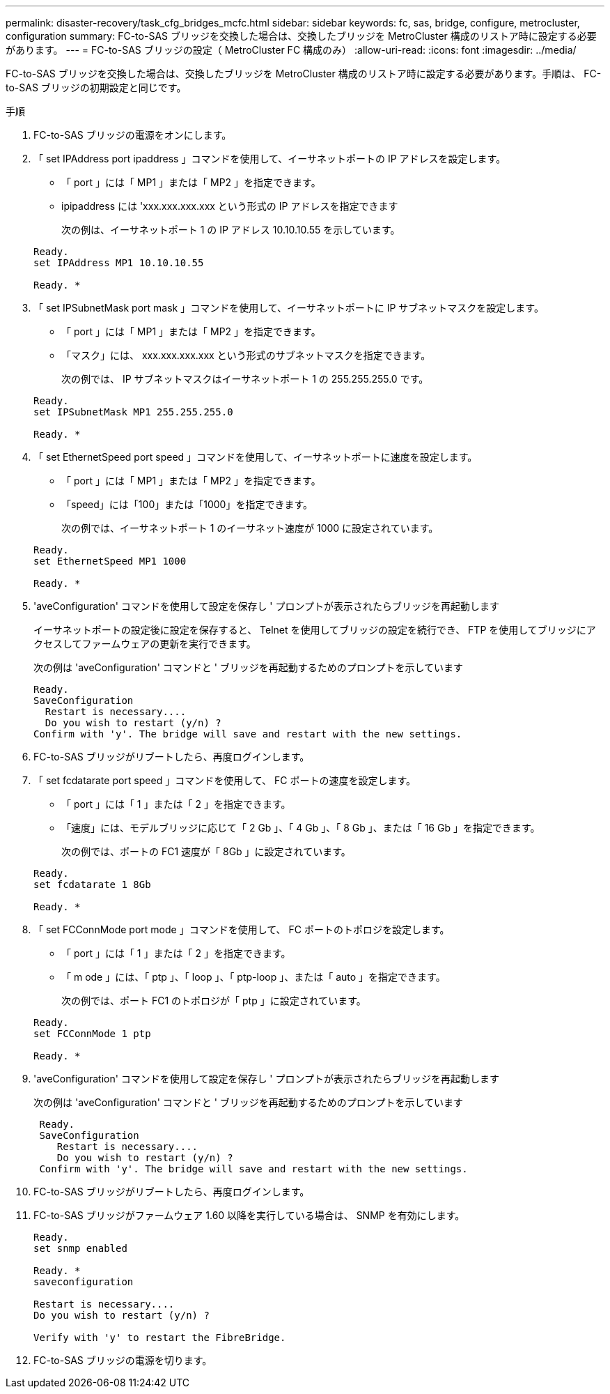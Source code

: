---
permalink: disaster-recovery/task_cfg_bridges_mcfc.html 
sidebar: sidebar 
keywords: fc, sas, bridge, configure, metrocluster, configuration 
summary: FC-to-SAS ブリッジを交換した場合は、交換したブリッジを MetroCluster 構成のリストア時に設定する必要があります。 
---
= FC-to-SAS ブリッジの設定（ MetroCluster FC 構成のみ）
:allow-uri-read: 
:icons: font
:imagesdir: ../media/


[role="lead"]
FC-to-SAS ブリッジを交換した場合は、交換したブリッジを MetroCluster 構成のリストア時に設定する必要があります。手順は、 FC-to-SAS ブリッジの初期設定と同じです。

.手順
. FC-to-SAS ブリッジの電源をオンにします。
. 「 set IPAddress port ipaddress 」コマンドを使用して、イーサネットポートの IP アドレスを設定します。
+
** 「 port 」には「 MP1 」または「 MP2 」を指定できます。
** ipipaddress には 'xxx.xxx.xxx.xxx という形式の IP アドレスを指定できます
+
次の例は、イーサネットポート 1 の IP アドレス 10.10.10.55 を示しています。

+
[listing]
----

Ready.
set IPAddress MP1 10.10.10.55

Ready. *
----


. 「 set IPSubnetMask port mask 」コマンドを使用して、イーサネットポートに IP サブネットマスクを設定します。
+
** 「 port 」には「 MP1 」または「 MP2 」を指定できます。
** 「マスク」には、 xxx.xxx.xxx.xxx という形式のサブネットマスクを指定できます。
+
次の例では、 IP サブネットマスクはイーサネットポート 1 の 255.255.255.0 です。

+
[listing]
----

Ready.
set IPSubnetMask MP1 255.255.255.0

Ready. *
----


. 「 set EthernetSpeed port speed 」コマンドを使用して、イーサネットポートに速度を設定します。
+
** 「 port 」には「 MP1 」または「 MP2 」を指定できます。
** 「speed」には「100」または「1000」を指定できます。
+
次の例では、イーサネットポート 1 のイーサネット速度が 1000 に設定されています。

+
[listing]
----

Ready.
set EthernetSpeed MP1 1000

Ready. *
----


. 'aveConfiguration' コマンドを使用して設定を保存し ' プロンプトが表示されたらブリッジを再起動します
+
イーサネットポートの設定後に設定を保存すると、 Telnet を使用してブリッジの設定を続行でき、 FTP を使用してブリッジにアクセスしてファームウェアの更新を実行できます。

+
次の例は 'aveConfiguration' コマンドと ' ブリッジを再起動するためのプロンプトを示しています

+
[listing]
----

Ready.
SaveConfiguration
  Restart is necessary....
  Do you wish to restart (y/n) ?
Confirm with 'y'. The bridge will save and restart with the new settings.
----
. FC-to-SAS ブリッジがリブートしたら、再度ログインします。
. 「 set fcdatarate port speed 」コマンドを使用して、 FC ポートの速度を設定します。
+
** 「 port 」には「 1 」または「 2 」を指定できます。
** 「速度」には、モデルブリッジに応じて「 2 Gb 」、「 4 Gb 」、「 8 Gb 」、または「 16 Gb 」を指定できます。
+
次の例では、ポートの FC1 速度が「 8Gb 」に設定されています。

+
[listing]
----

Ready.
set fcdatarate 1 8Gb

Ready. *
----


. 「 set FCConnMode port mode 」コマンドを使用して、 FC ポートのトポロジを設定します。
+
** 「 port 」には「 1 」または「 2 」を指定できます。
** 「 m ode 」には、「 ptp 」、「 loop 」、「 ptp-loop 」、または「 auto 」を指定できます。
+
次の例では、ポート FC1 のトポロジが「 ptp 」に設定されています。

+
[listing]
----

Ready.
set FCConnMode 1 ptp

Ready. *
----


. 'aveConfiguration' コマンドを使用して設定を保存し ' プロンプトが表示されたらブリッジを再起動します
+
次の例は 'aveConfiguration' コマンドと ' ブリッジを再起動するためのプロンプトを示しています

+
[listing]
----

 Ready.
 SaveConfiguration
    Restart is necessary....
    Do you wish to restart (y/n) ?
 Confirm with 'y'. The bridge will save and restart with the new settings.
----
. FC-to-SAS ブリッジがリブートしたら、再度ログインします。
. FC-to-SAS ブリッジがファームウェア 1.60 以降を実行している場合は、 SNMP を有効にします。
+
[listing]
----

Ready.
set snmp enabled

Ready. *
saveconfiguration

Restart is necessary....
Do you wish to restart (y/n) ?

Verify with 'y' to restart the FibreBridge.
----
. FC-to-SAS ブリッジの電源を切ります。

